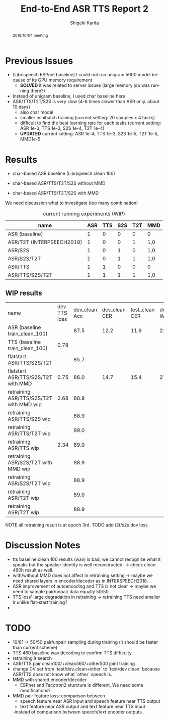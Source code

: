 #+TITLE: End-to-End ASR TTS Report 2
#+AUTHOR: Shigeki Karita
#+LANGUAGE: en
#+EMAIL: karita.shigeki@lab.ntt.co.jp

# org.css
#+OPTIONS: toc:nil num:0 H:4 ^:nil pri:t author:t creator:t timestamp:t email:t
#+HTML_HEAD: <link rel="stylesheet" type="text/css" href="css/org.css"/>

#+BEGIN_abstract
2018/10/04 meeting
#+END_abstract

* Previous Issues

- (Librispeech ESPnet baseline) I could not run unigram 5000 model because of its GPU memory requirement
  - *SOLVED* it was related to server issues (large memory job was running there?)

- Instead of unigram baseline, I used char baseline here
- ASR/TTS/T2T/S2S is very slow (4-6 times slower than ASR only. about 10 days)
  - also char model
  - smaller minibatch training (current setting: 20 samples x 4 tasks)
  - difficult to find the best learning rate for each tasks (current setting: ASR 1e-3, TTS 1e-3, S2S 1e-4, T2T 1e-4)
  - *UPDATED* current setting: ASR 1e-4, TTS 1e-3, S2S 1e-5, T2T 1e-5, MMD1e-5

* Results

- char-based ASR baseline (Librispeech clean 100)

- char-based ASR/TTS/T2T/S2S without MMD

- char-based ASR/TTS/T2T/S2S with MMD


We need discussion what to investigate (too many combination)

#+CAPTION: current running experiments (WIP)
#+NAME: exp-table
| name                      | ASR | TTS | S2S | T2T | MMD |
|---------------------------+-----+-----+-----+-----+-----|
| ASR (baseline)            |   1 |   0 |   0 |   0 | 0   |
| ASR/T2T (INTERPSEECH2018) |   1 |   0 |   0 |   1 | 1,0 |
| ASR/S2S                   |   1 |   0 |   1 |   0 | 1,0 |
| ASR/S2S/T2T               |   1 |   0 |   1 |   1 | 1,0 |
| ASR/TTS                   |   1 |   1 |   0 |   0 | 0   |
| ASR/TTS/S2S/T2T           |   1 |   1 |   1 |   1 | 1,0 |

** WIP results 

| name                                    | dev TTS loss | dev_clean Acc | dev_clean CER | test_clean CER | dev_clean WER | test_clean WER | dev_other CER | test_other CER | dev_other WER | test_other WER | path                                                        |   |   |   |   |   |   |   |   |   |
| ASR (baseline train_clean_100)          |              |          87.5 |          12.2 |           11.9 |          22.8 |           22.5 |          28.5 |           30.1 |          49.4 |           51.8 | ./exp/train_clean_100_data_short_asr_vggblstmp_32           |   |   |   |   |   |   |   |   |   |
| TTS (baseline train_clean_100)          |         0.78 |               |               |                |               |                |               |                |               |                |                                                             |   |   |   |   |   |   |   |   |   |
| flatstart ASR/TTS/S2S/T2T               |              |          85.7 |               |                |               |                |               |                |               |                |                                                             |   |   |   |   |   |   |   |   |   |
| flatstart ASR/TTS/S2S/T2T with MMD      |         0.75 |          86.0 |          14.7 |           15.4 |          27.0 |           27.7 |          33.2 |           34.5 |          56.6 |           58.4 | ./exp/train_960_data_short_sbatch2_ngpu1_lr1e-3_bs32_mmd1.0 |   |   |   |   |   |   |   |   |   |
| retraining ASR/TTS/S2S/T2T with MMD wip |         2.68 |          88.9 |               |                |               |                |               |                |               |                |                                                             |   |   |   |   |   |   |   |   |   |
| retraining ASR/TTS/S2S wip     |              |          88.9 |               |                |               |                |               |                |               |                |                                                             |   |   |   |   |   |   |   |   |   |
| retraining ASR/TTS/T2T wip     |              |          89.0 |               |                |               |                |               |                |               |                |                                                             |   |   |   |   |   |   |   |   |   |
| retraining ASR/TTS wip         |         2.34 |          89.0 |               |                |               |                |               |                |               |                |                                                             |   |   |   |   |   |   |   |   |   |
| retraining ASR/S2S/T2T with MMD wip         |          |          88.9 |               |                |               |                |               |                |               |                |                                                             |   |   |   |   |   |   |   |   |   |
| retraining ASR/S2S/T2T wip         |          |          88.9 |               |                |               |                |               |                |               |                |                                                             |   |   |   |   |   |   |   |   |   |
| retraining ASR/T2T wip         |          |          89.0 |               |                |               |                |               |                |               |                |                                                             |   |   |   |   |   |   |   |   |   |
| retraining ASR/T2T wip         |          |          88.9 |               |                |               |                |               |                |               |                |                                                             |   |   |   |   |   |   |   |   |   |

NOTE all retraining result is at epoch 3rd.
TODO add t2t/s2s dev loss

* Discussion Notes

- tts baseline clean 100 results (wav) is bad, we cannot recognize what it speaks but the speaker identity is well reconstructed. -> check clean 460h result as well.
- with/without MMD does not affect in retraining setting -> maybe we need shared layers in encoder/decoder as in INTERSPEECH2018.
- ASR improvement of autoencoding and TTS is not clear -> maybe we need to sample pair/unpair data equally 50/50.
- TTS loss' large degradation in retraining -> retraining TTS need smaller lr unlike flat-start training?
- 

* TODO

- 10/81 -> 50/50 pair/unpair sampling during training (it should be faster than current scheme)
- TTS 460 baseline wav decoding to confirm TTS difficulty
- retraining lr search
- ASR/TTS pair clean100/+clean360/+other500 joint training
- change CV set from `test/dev_clean+other` to `test/dev clean` because ASR/TTS does not know what `other` speech is.
- MMD with shared encoder/decoder
  - ESPnet and Tacotron2 sturcture is different. We need some modifications?
- MMD pair feature loss: comparison between 
  - speech feature near ASR input and speech feature near TTS output
  - text feature near ASR output and text feature near TTS input
  -instead of comparison between speech/text encoder outputs.

